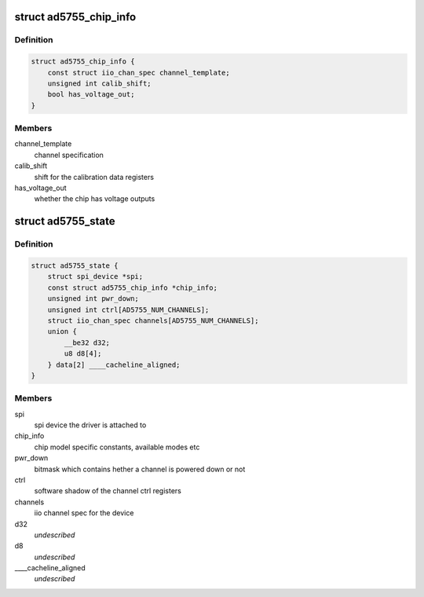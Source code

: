 .. -*- coding: utf-8; mode: rst -*-
.. src-file: drivers/iio/dac/ad5755.c

.. _`ad5755_chip_info`:

struct ad5755_chip_info
=======================

.. c:type:: struct ad5755_chip_info

    chip specific information

.. _`ad5755_chip_info.definition`:

Definition
----------

.. code-block:: c

    struct ad5755_chip_info {
        const struct iio_chan_spec channel_template;
        unsigned int calib_shift;
        bool has_voltage_out;
    }

.. _`ad5755_chip_info.members`:

Members
-------

channel_template
    channel specification

calib_shift
    shift for the calibration data registers

has_voltage_out
    whether the chip has voltage outputs

.. _`ad5755_state`:

struct ad5755_state
===================

.. c:type:: struct ad5755_state

    driver instance specific data

.. _`ad5755_state.definition`:

Definition
----------

.. code-block:: c

    struct ad5755_state {
        struct spi_device *spi;
        const struct ad5755_chip_info *chip_info;
        unsigned int pwr_down;
        unsigned int ctrl[AD5755_NUM_CHANNELS];
        struct iio_chan_spec channels[AD5755_NUM_CHANNELS];
        union {
            __be32 d32;
            u8 d8[4];
        } data[2] ____cacheline_aligned;
    }

.. _`ad5755_state.members`:

Members
-------

spi
    spi device the driver is attached to

chip_info
    chip model specific constants, available modes etc

pwr_down
    bitmask which contains  hether a channel is powered down or not

ctrl
    software shadow of the channel ctrl registers

channels
    iio channel spec for the device

d32
    *undescribed*

d8
    *undescribed*

____cacheline_aligned
    *undescribed*

.. This file was automatic generated / don't edit.

